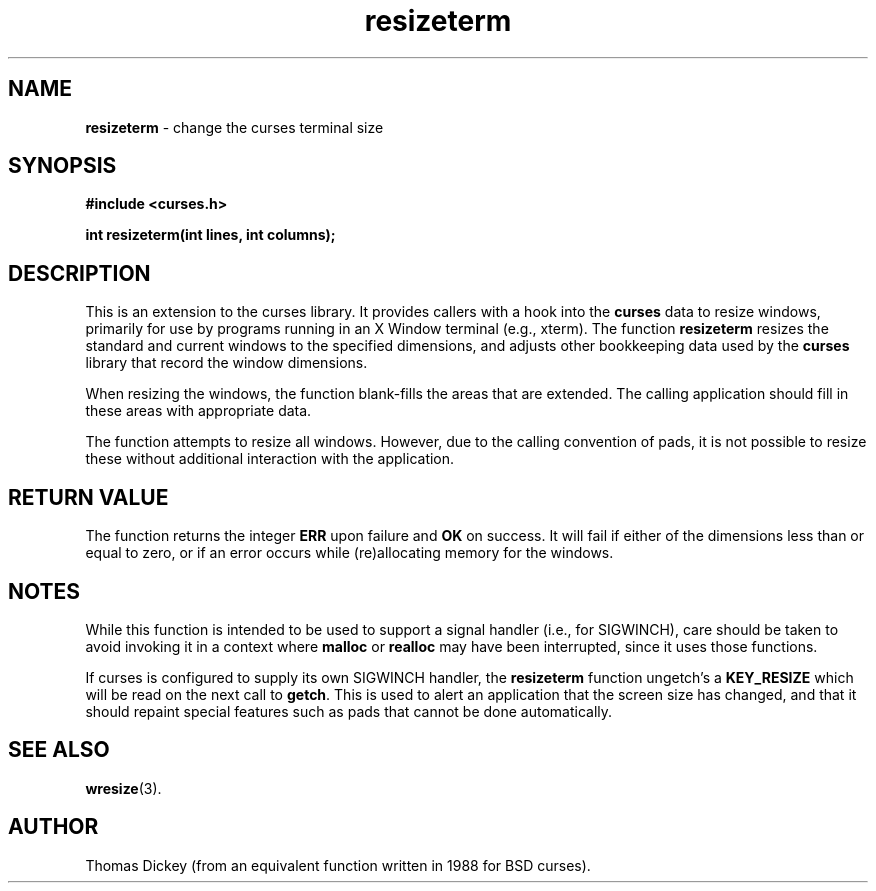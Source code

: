 .\" $OpenBSD$
.\"
.\"***************************************************************************
.\" Copyright (c) 1998 Free Software Foundation, Inc.                        *
.\"                                                                          *
.\" Permission is hereby granted, free of charge, to any person obtaining a  *
.\" copy of this software and associated documentation files (the            *
.\" "Software"), to deal in the Software without restriction, including      *
.\" without limitation the rights to use, copy, modify, merge, publish,      *
.\" distribute, distribute with modifications, sublicense, and/or sell       *
.\" copies of the Software, and to permit persons to whom the Software is    *
.\" furnished to do so, subject to the following conditions:                 *
.\"                                                                          *
.\" The above copyright notice and this permission notice shall be included  *
.\" in all copies or substantial portions of the Software.                   *
.\"                                                                          *
.\" THE SOFTWARE IS PROVIDED "AS IS", WITHOUT WARRANTY OF ANY KIND, EXPRESS  *
.\" OR IMPLIED, INCLUDING BUT NOT LIMITED TO THE WARRANTIES OF               *
.\" MERCHANTABILITY, FITNESS FOR A PARTICULAR PURPOSE AND NONINFRINGEMENT.   *
.\" IN NO EVENT SHALL THE ABOVE COPYRIGHT HOLDERS BE LIABLE FOR ANY CLAIM,   *
.\" DAMAGES OR OTHER LIABILITY, WHETHER IN AN ACTION OF CONTRACT, TORT OR    *
.\" OTHERWISE, ARISING FROM, OUT OF OR IN CONNECTION WITH THE SOFTWARE OR    *
.\" THE USE OR OTHER DEALINGS IN THE SOFTWARE.                               *
.\"                                                                          *
.\" Except as contained in this notice, the name(s) of the above copyright   *
.\" holders shall not be used in advertising or otherwise to promote the     *
.\" sale, use or other dealings in this Software without prior written       *
.\" authorization.                                                           *
.\"***************************************************************************
.\"
.\" Author: Thomas E. Dickey <dickey@clark.net> 1996,1997
.\"
.\" $From: resizeterm.3x,v 1.7 1998/03/14 23:42:52 tom Exp $
.TH resizeterm 3 ""
.SH NAME
\fBresizeterm\fR - change the curses terminal size
..
.SH SYNOPSIS
\fB#include <curses.h>\fR

\fBint resizeterm(int lines, int columns);\fR
..
.SH DESCRIPTION
This is an extension to the curses library.
It provides callers with a hook into the \fBcurses\fR data to resize windows,
primarily for use by programs running in an X Window terminal (e.g., xterm).
The function \fBresizeterm\fR resizes the standard and current windows
to the specified dimensions, and adjusts other bookkeeping data used by
the \fBcurses\fR library that record the window dimensions.

When resizing the windows, the function blank-fills the areas that are
extended. The calling application should fill in these areas with
appropriate data.

The function attempts to resize all windows.
However, due to the calling convention of pads,
it is not possible to resize these
without additional interaction with the application.
..
.SH RETURN VALUE
The function returns the integer \fBERR\fR upon failure and \fBOK\fR on success.
It will fail if either of the dimensions less than or equal to zero,
or if an error occurs while (re)allocating memory for the windows. 
..
.SH NOTES
While this function is intended to be used to support a signal handler
(i.e., for SIGWINCH), care should be taken to avoid invoking it in a
context where \fBmalloc\fR or \fBrealloc\fR may have been interrupted,
since it uses those functions.
..
.PP
If curses is configured to supply its own SIGWINCH handler,
the \fBresizeterm\fR function ungetch's a \fBKEY_RESIZE\fR which
will be read on the next call to \fBgetch\fR.
This is used to alert an application that the screen size has changed,
and that it should repaint special features such as pads that cannot
be done automatically.
..
.SH SEE ALSO
\fBwresize\fR(3).
..
.SH AUTHOR
Thomas Dickey (from an equivalent function written in 1988 for BSD curses).
.\"#
.\"# The following sets edit modes for GNU EMACS
.\"# Local Variables:
.\"# mode:nroff
.\"# fill-column:79
.\"# End:
